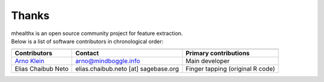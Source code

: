 ==============================================================================
 Thanks
==============================================================================

| mhealthx is an open source community project for feature extraction.
| Below is a list of software contributors in chronological order:

+-------------------------+-------------------------------------+-------------------------------------------+
|                         |                                     |                                           |
+-------------------------+-------------------------------------+-------------------------------------------+
|  **Contributors**       | **Contact**                         | **Primary contributions**                 |
+-------------------------+-------------------------------------+-------------------------------------------+
| `Arno Klein`_           |   arno@mindboggle.info              | Main developer                            |
+-------------------------+-------------------------------------+-------------------------------------------+
| Elias Chaibub Neto      | elias.chaibub.neto [at] sagebase.org| Finger tapping (original R code)          |
+-------------------------+-------------------------------------+-------------------------------------------+

.. _`Arno Klein`: http://binarybottle.com
